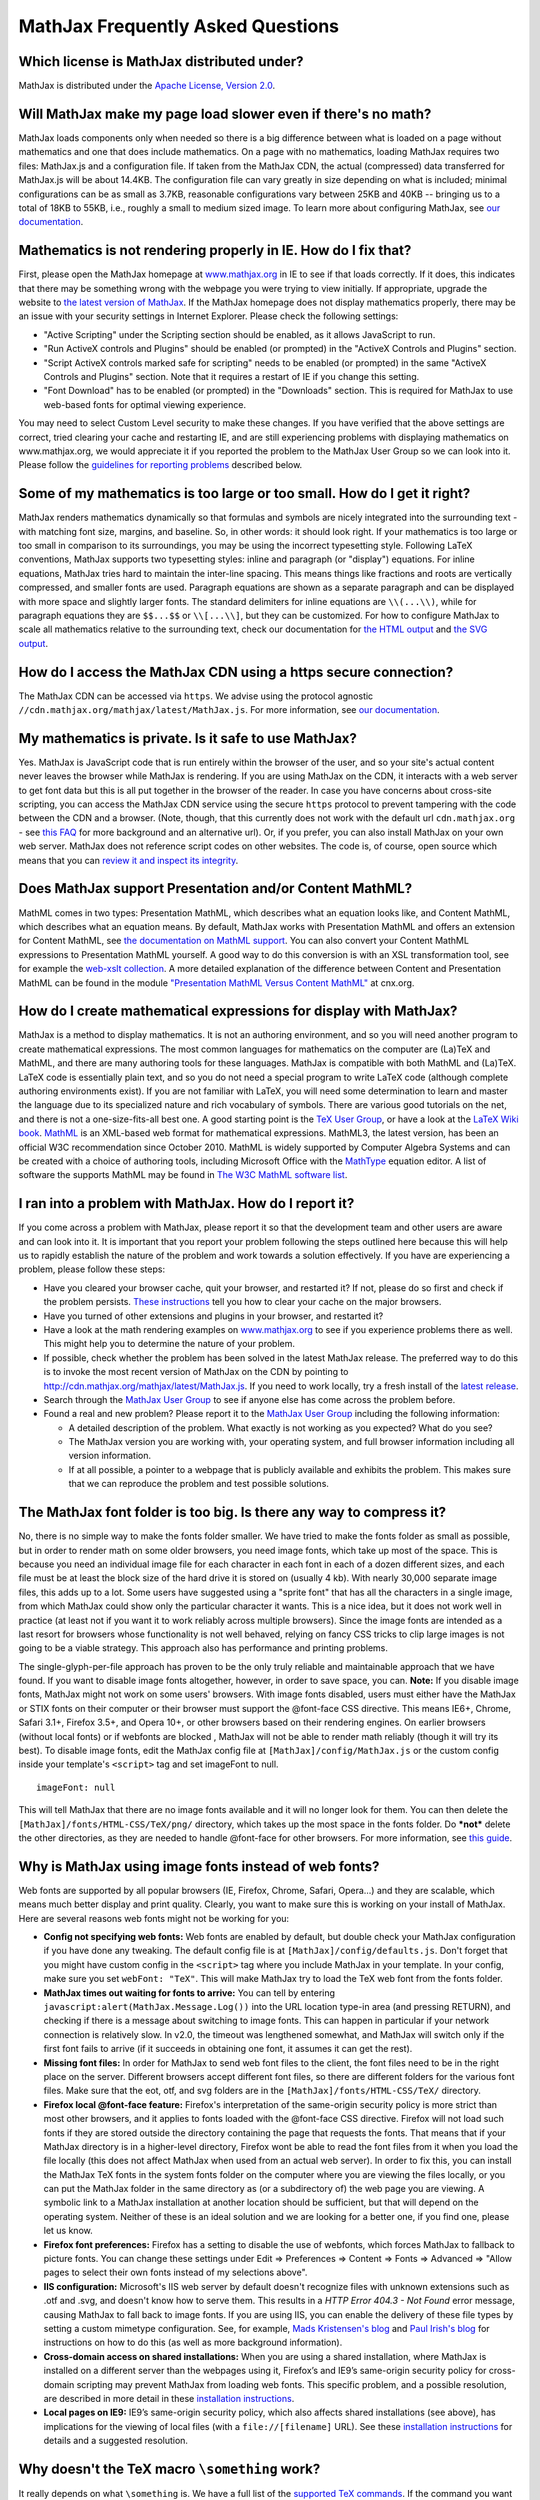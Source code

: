 .. _FAQ:

**********************************
MathJax Frequently Asked Questions
**********************************


Which license is MathJax distributed under?
-------------------------------------------

MathJax is distributed under the `Apache License, Version
2.0 <http://cdn.mathjax.org/mathjax/2.0-latest/LICENSE>`__.

Will MathJax make my page load slower even if there's no math?
--------------------------------------------------------------

MathJax loads components only when needed so there is a big difference
between what is loaded on a page without mathematics and one that does
include mathematics. On a page with no mathematics, loading MathJax
requires two files: MathJax.js and a configuration file. If taken from
the MathJax CDN, the actual (compressed) data transferred for MathJax.js
will be about 14.4KB. The configuration file can vary greatly in size
depending on what is included; minimal configurations can be as small as
3.7KB, reasonable configurations vary between 25KB and 40KB -- bringing
us to a total of 18KB to 55KB, i.e., roughly a small to medium sized
image. To learn more about configuring MathJax, see `our
documentation <http://docs.mathjax.org/en/latest/configuration.html>`__.

Mathematics is not rendering properly in IE. How do I fix that?
---------------------------------------------------------------

First, please open the MathJax homepage at
`www.mathjax.org <http://www.mathjax.org>`__ in IE to see if that loads
correctly. If it does, this indicates that there may be something wrong
with the webpage you were trying to view initially. If appropriate,
upgrade the website to `the latest version of
MathJax <http://www.mathjax.org/download/>`__. If the MathJax homepage 
does
not display mathematics properly, there may be an issue with your
security settings in Internet Explorer. Please check the following
settings:

-  "Active Scripting" under the Scripting section should be enabled, as
   it allows JavaScript to run.
-  "Run ActiveX controls and Plugins" should be enabled (or prompted) in
   the "ActiveX Controls and Plugins" section.
-  "Script ActiveX controls marked safe for scripting" needs to be
   enabled (or prompted) in the same "ActiveX Controls and Plugins"
   section. Note that it requires a restart of IE if you change this
   setting.
-  "Font Download" has to be enabled (or prompted) in the "Downloads"
   section. This is required for MathJax to use web-based fonts for
   optimal viewing experience.

You may need to select Custom Level security to make these changes. If
you have verified that the above settings are correct, tried clearing
your cache and restarting IE, and are still experiencing problems with
displaying mathematics on www.mathjax.org, we would appreciate it if you
reported the problem to the MathJax User Group so we can look into it.
Please follow the `guidelines for reporting
problems <#problem-report>`__ described below.

Some of my mathematics is too large or too small. How do I get it right?
------------------------------------------------------------------------

MathJax renders mathematics dynamically so that formulas and symbols are
nicely integrated into the surrounding text - with matching font size,
margins, and baseline. So, in other words: it should look right. If your
mathematics is too large or too small in comparison to its surroundings,
you may be using the incorrect typesetting style. Following LaTeX
conventions, MathJax supports two typesetting styles: inline and
paragraph (or "display") equations. For inline equations, MathJax tries
hard to maintain the inter-line spacing. This means things like
fractions and roots are vertically compressed, and smaller fonts are
used. Paragraph equations are shown as a separate paragraph and can be
displayed with more space and slightly larger fonts. The standard
delimiters for inline equations are ``\\(...\\)``, while for paragraph
equations they are ``$$...$$`` or ``\\[...\\]``, but they can be
customized. For how to configure MathJax to scale all mathematics
relative to the surrounding text, check our documentation for `the HTML
output <http://docs.mathjax.org/en/latest/options/HTML-CSS.html>`__ and
`the SVG output <http://docs.mathjax.org/en/latest/options/SVG.html>`__.

How do I access the MathJax CDN using a https secure connection?
----------------------------------------------------------------

The MathJax CDN can be accessed via ``https``. We advise using the protocol 
agnostic ``//cdn.mathjax.org/mathjax/latest/MathJax.js``. For more 
information, see `our documentation <http://docs.mathjax.org/en/latest/start.html#secure-access-to-the-cdn>`__.

My mathematics is private. Is it safe to use MathJax?
-----------------------------------------------------

Yes. MathJax is JavaScript code that is run entirely within the browser
of the user, and so your site's actual content never leaves the browser
while MathJax is rendering. If you are using MathJax on the CDN, it
interacts with a web server to get font data but this is all put
together in the browser of the reader. In case you have concerns about
cross-site scripting, you can access the MathJax CDN service using the
secure ``https`` protocol to prevent tampering with the code between the
CDN and a browser. (Note, though, that this currently does not work with
the default url ``cdn.mathjax.org`` - see `this FAQ <#problem-https>`__
for more background and an alternative url). Or, if you prefer, you can
also install MathJax on your own web server. MathJax does not reference
script codes on other websites. The code is, of course, open source
which means that you can `review it and inspect its
integrity <https://github.com/mathjax/mathjax>`__.

Does MathJax support Presentation and/or Content MathML?
--------------------------------------------------------

MathML comes in two types: Presentation MathML, which describes what an
equation looks like, and Content MathML, which describes what an
equation means. By default, MathJax works with Presentation MathML
and offers an extension for Content MathML, see `the
documentation on MathML
support <http://docs.mathjax.org/en/latest/mathml.html#content-mathml>`__.
You can also convert your Content MathML expressions to
Presentation MathML yourself. A good way to do this conversion is with
an XSL transformation tool, see for example the `web-xslt
collection <http://code.google.com/p/web-xslt/wiki/Overview>`__. A more
detailed explanation of the difference between Content and Presentation
MathML can be found in the module `"Presentation MathML Versus Content
MathML" <http://cnx.org/content/m31620/latest/>`__ at cnx.org.

How do I create mathematical expressions for display with MathJax?
------------------------------------------------------------------

MathJax is a method to display mathematics. It is not an authoring
environment, and so you will need another program to create mathematical
expressions. The most common languages for mathematics on the computer
are (La)TeX and MathML, and there are many authoring tools for these
languages. MathJax is compatible with both MathML and (La)TeX. LaTeX
code is essentially plain text, and so you do not need a special program
to write LaTeX code (although complete authoring environments exist). If
you are not familiar with LaTeX, you will need some determination to
learn and master the language due to its specialized nature and rich
vocabulary of symbols. There are various good tutorials on the net, and
there is not a one-size-fits-all best one. A good starting point is the
`TeX User Group <http://www.tug.org/begin.html>`__, or have a look at
the `LaTeX Wiki book <http://en.wikibooks.org/wiki/LaTeX>`__.
`MathML <http://www.w3.org/Math/>`__ is an XML-based web format for
mathematical expressions. MathML3, the latest version, has been an
official W3C recommendation since October 2010. MathML is widely
supported by Computer Algebra Systems and can be created with a choice
of authoring tools, including Microsoft Office with the
`MathType <http://www.dessci.com/en/products/MathType/>`__ equation
editor. A list of software the supports MathML may be found in `The W3C
MathML software list <http://www.w3.org/Math/Software/>`__.

I ran into a problem with MathJax. How do I report it?
------------------------------------------------------

If you come across a problem with MathJax, please report it so that the
development team and other users are aware and can look into it. It is
important that you report your problem following the steps outlined here
because this will help us to rapidly establish the nature of the problem
and work towards a solution effectively. If you have are experiencing a
problem, please follow these steps:

-  Have you cleared your browser cache, quit your browser, and restarted
   it? If not, please do so first and check if the problem persists.
   `These
   instructions <http://www.wikihow.com/Clear-Your-Browser's-Cache>`__
   tell you how to clear your cache on the major browsers.
-  Have you turned of other extensions and plugins in your browser, and
   restarted it?
-  Have a look at the math rendering examples on
   `www.mathjax.org <http://www.mathjax.org>`__ to see if you experience
   problems there as well. This might help you to determine the nature
   of your problem.
-  If possible, check whether the problem has been solved in the latest
   MathJax release. The preferred way to do this is to invoke the most
   recent version of MathJax on the CDN by pointing to
   http://cdn.mathjax.org/mathjax/latest/MathJax.js. If you need to work
   locally, try a fresh install of the `latest
   release <http://www.mathjax.org/download/>`__.
-  Search through the `MathJax User
   Group <http://groups.google.com/group/mathjax-users>`__ to see if
   anyone else has come across the problem before.
-  Found a real and new problem? Please report it to the `MathJax User
   Group <http://groups.google.com/group/mathjax-users>`__ including the
   following information:

   -  A detailed description of the problem. What exactly is not working
      as you expected? What do you see?
   -  The MathJax version you are working with, your operating system,
      and full browser information including all version information.
   -  If at all possible, a pointer to a webpage that is publicly
      available and exhibits the problem. This makes sure that we can
      reproduce the problem and test possible solutions.

The MathJax font folder is too big. Is there any way to compress it?
--------------------------------------------------------------------

No, there is no simple way to make the fonts folder smaller. We have
tried to make the fonts folder as small as possible, but in order to
render math on some older browsers, you need image fonts, which take up
most of the space. This is because you need an individual image file for
each character in each font in each of a dozen different sizes, and each
file must be at least the block size of the hard drive it is stored on
(usually 4 kb). With nearly 30,000 separate image files, this adds up to
a lot. Some users have suggested using a "sprite font" that has all the
characters in a single image, from which MathJax could show only the
particular character it wants.  This is a nice idea, but it does not
work well in practice (at least not if you want it to work reliably
across multiple browsers).  Since the image fonts are intended as a last
resort for browsers whose functionality is not well behaved, relying on
fancy CSS tricks to clip large images is not going to be a viable
strategy.  This approach also has performance and printing problems.

The single-glyph-per-file approach has proven to be the only truly
reliable and maintainable approach that we have found. If you want to
disable image fonts altogether, however, in order to save space, you
can. **Note:** If you disable image fonts, MathJax might not work on
some users' browsers. With image fonts disabled, users must either have
the MathJax or STIX fonts on their computer or their browser must
support the @font-face CSS directive. This means IE6+, Chrome, Safari
3.1+, Firefox 3.5+, and Opera 10+, or other browsers based on their
rendering engines. On earlier browsers (without local fonts) or if 
webfonts are blocked , MathJax will not be able to render math reliably (though
it will try its best). To disable image fonts, edit the MathJax config
file at ``[MathJax]/config/MathJax.js`` or the custom config inside your
template's ``<script>`` tag and set imageFont to null.

::

      imageFont: null

This will tell MathJax that there are no image fonts available and it
will no longer look for them. You can then delete the
``[MathJax]/fonts/HTML-CSS/TeX/png/`` directory, which takes up the most
space in the fonts folder.  Do ***not*** delete the other directories,
as they are needed to handle @font-face for other browsers. For more
information, see `this
guide <https://github.com/mathjax/MathJax-docs/wiki/Guide%3A-reducing-size-of-a-mathjax-installation>`__.

Why is MathJax using image fonts instead of web fonts?
------------------------------------------------------

Web fonts are supported by all popular browsers (IE, Firefox, Chrome, Safari, 
Opera...) and they are scalable, which means much better display and print 
quality. Clearly, you want to make sure this is working on your install of 
MathJax. Here are several reasons web fonts might not be working for you:

-  **Config not specifying web fonts:** Web fonts are enabled by
   default, but double check your MathJax configuration if you have done
   any tweaking. The default config file is at
   ``[MathJax]/config/defaults.js``. Don't forget that you might have
   custom config in the ``<script>`` tag where you include MathJax in
   your template.  In your config, make sure you set ``webFont: "TeX"``.
   This will make MathJax try to load the TeX web font from the fonts
   folder.
-  **MathJax times out waiting for fonts to arrive:** You can tell by
   entering ``javascript:alert(MathJax.Message.Log())`` into the URL
   location type-in area (and pressing RETURN), and checking if there is
   a message about switching to image fonts. This can happen in
   particular if your network connection is relatively slow. In v2.0,
   the timeout was lengthened somewhat, and MathJax will switch only if
   the first font fails to arrive (if it succeeds in obtaining one font,
   it assumes it can get the rest).
-  **Missing font files:** In order for MathJax to send web font files
   to the client, the font files need to be in the right place on the
   server. Different browsers accept different font files, so there are
   different folders for the various font files. Make sure that the eot,
   otf, and svg folders are in the ``[MathJax]/fonts/HTML-CSS/TeX/``
   directory.
-  **Firefox local @font-face feature:** Firefox's interpretation of the
   same-origin security policy is more strict than most other browsers,
   and it applies to fonts loaded with the @font-face CSS directive.
   Firefox will not load such fonts if they are stored outside the
   directory containing the page that requests the fonts. That means
   that if your MathJax directory is in a higher-level directory,
   Firefox wont be able to read the font files from it when you load the
   file locally (this does not affect MathJax when used from an actual
   web server). In order to fix this, you can install the MathJax TeX
   fonts in the system fonts folder on the computer where you are
   viewing the files locally, or you can put the MathJax folder in the
   same directory as (or a subdirectory of) the web page you are
   viewing. A symbolic link to a MathJax installation at another
   location should be sufficient, but that will depend on the operating
   system. Neither of these is an ideal solution and we are looking for
   a better one, if you find one, please let us know.
-  **Firefox font preferences:** Firefox has a setting to disable the
   use of webfonts, which forces MathJax to fallback to picture fonts.
   You can change these settings under Edit => Preferences => Content =>
   Fonts => Advanced => "Allow pages to select their own fonts instead
   of my selections above".
-  **IIS configuration:** Microsoft's IIS web server by default doesn't
   recognize files with unknown extensions such as .otf and .svg, and
   doesn't know how to serve them. This results in a *HTTP Error 404.3 -
   Not Found* error message, causing MathJax to fall back to image
   fonts. If you are using IIS, you can enable the delivery of these
   file types by setting a custom mimetype configuration. See, for
   example, `Mads Kristensen's
   blog <http://madskristensen.net/post/Prepare-webconfig-for-HTML5-and-CSS3>`__
   and `Paul Irish's
   blog <http://paulirish.com/2010/font-face-gotchas/>`__ for
   instructions on how to do this (as well as more background
   information).
-  **Cross-domain access on shared installations:** When you are using a
   shared installation, where MathJax is installed on a different server
   than the webpages using it, Firefox’s and IE9’s same-origin security
   policy for cross-domain scripting may prevent MathJax from loading
   web fonts. This specific problem, and a possible resolution, are
   described in more detail in these `installation
   instructions <http://www.mathjax.org/docs/1.1/installation.html#notes-about-shared-installations>`__.
-  **Local pages on IE9:** IE9’s same-origin security policy, which also
   affects shared installations (see above), has implications for the
   viewing of local files (with a ``file://[filename]`` URL). See these
   `installation
   instructions <http://www.mathjax.org/docs/1.1/installation.html#ie9-and-remote-fonts>`__
   for details and a suggested resolution.

Why doesn't the TeX macro ``\something`` work?
----------------------------------------------

It really depends on what ``\something`` is. We have a full list of the
`supported TeX
commands </resources/docs/?tex.html#supported-latex-commands>`__. If the
command you want to use is not in this list, you may be able to define a
TeX macro for it, or if you want to get really advanced, you can define
custom JavaScript that implements it (see the files in the extensions
folder for some examples). Keep in mind that MathJax is meant for
typesetting **math** on the web. It only replicates the math
functionality of LaTeX and not the text formatting capabilities.  Any
text formatting on the web should be done in HTML and CSS, not TeX. If
you would like to convert full TeX documents into HTML to publish
online, you should use a TeX to HTML converter like
`LaTeXML <http://dlmf.nist.gov/LaTeXML/>`__,
`Tralics <http://www-sop.inria.fr/apics/tralics/>`__ or
`tex4ht <http://www.tug.org/applications/tex4ht/>`__, but you should
realize that TeX conversion tools will never produce results as good as
controlling the HTML and CSS source yourself.

What should IE's X-UA-Compatible meta tag be set to?
--------------------------------------------------------------

We strongly suggest to follow Microsoft's suggestion to use ``IE=edge``. That 
is, in the document ``<head>`` include

::

     <meta http-equiv="X-UA-Compatible" content="IE=edge">

This will force all IE versions to use their latest engine which is the 
optimal setting for MathJax. For more information, see the `Microsoft 
documentation on compatibility modes <http://www.modern.ie/en-us/performance/how-to-use-x-ua-compatible>`__.

Does MathJax support TeX macros?
--------------------------------

Yes. You can define TeX macros in MathJax the same way you do in LaTeX
with ``\newcommand{cmd}{args}{def}``. An example is
``\newcommand{\water}{H_{2}O}``, which will output the chemical formula
for water when you use the ``\water`` command. ``\renewcommand`` works
as well. You can also store macros in the MathJax configuration. For
more information, see `the
documentation <http://docs.mathjax.org/en/latest/tex.html#defining-tex-macros>`__.
